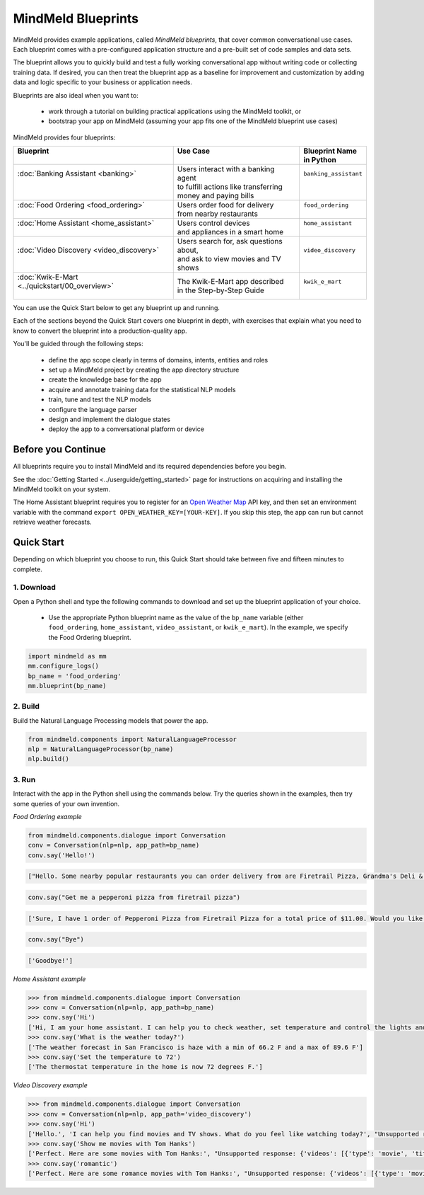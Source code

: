 MindMeld Blueprints
====================

MindMeld provides example applications, called *MindMeld blueprints*, that cover common conversational use cases. Each blueprint comes with a pre-configured application structure and a pre-built set of code samples and data sets.

The blueprint allows you to quickly build and test a fully working conversational app without writing code or collecting training data. If desired, you can then treat the blueprint app as a baseline for improvement and customization by adding data and logic specific to your business or application needs.

Blueprints are also ideal when you want to:

  - work through a tutorial on building practical applications using the MindMeld toolkit, or
  - bootstrap your app on MindMeld (assuming your app fits one of the MindMeld blueprint use cases)

MindMeld provides four blueprints:

+-------------------------------------------------+-----------------------------------------+------------------------------+
| | Blueprint                                     | |  Use Case                             | | Blueprint Name             |
| |                                               | |                                       | | in Python                  |
+=================================================+=========================================+==============================+
| |  :doc:`Banking Assistant <banking>`           | | Users interact with a banking agent   | | ``banking_assistant``      |
| |                                               | | to fulfill actions like transferring  | |                            |
| |                                               | | money and paying bills                | |                            |
+-------------------------------------------------+-----------------------------------------+------------------------------+
| |  :doc:`Food Ordering <food_ordering>`         | | Users order food for delivery         | | ``food_ordering``          |
| |                                               | | from nearby restaurants               | |                            |
+-------------------------------------------------+-----------------------------------------+------------------------------+
| |  :doc:`Home Assistant <home_assistant>`       | | Users control devices                 | | ``home_assistant``         |
| |                                               | | and appliances in a smart home        | |                            |
+-------------------------------------------------+-----------------------------------------+------------------------------+
| |  :doc:`Video Discovery <video_discovery>`     | | Users search for, ask questions about,| | ``video_discovery``        |
| |                                               | | and ask to view movies and TV shows   | |                            |
+-------------------------------------------------+-----------------------------------------+------------------------------+
| | :doc:`Kwik-E-Mart <../quickstart/00_overview>`| | The Kwik-E-Mart app described         | | ``kwik_e_mart``            |
| |                                               | | in the Step-by-Step Guide             | |                            |
+-------------------------------------------------+-----------------------------------------+------------------------------+

You can use the Quick Start below to get any blueprint up and running.

Each of the sections beyond the Quick Start covers one blueprint in depth, with exercises that explain what you need to know to convert the blueprint into a production-quality app.

You'll be guided through the following steps:

  - define the app scope clearly in terms of domains, intents, entities and roles
  - set up a MindMeld project by creating the app directory structure
  - create the knowledge base for the app
  - acquire and annotate training data for the statistical NLP models
  - train, tune and test the NLP models
  - configure the language parser
  - design and implement the dialogue states
  - deploy the app to a conversational platform or device

Before you Continue
-------------------

All blueprints require you to install MindMeld and its required dependencies before you begin.

See the :doc:`Getting Started <../userguide/getting_started>` page for instructions on acquiring and installing the MindMeld toolkit on your system.

The Home Assistant blueprint requires you to register for an `Open Weather Map <https://openweathermap.org/appid>`_ API key, and then set an environment variable with the command ``export OPEN_WEATHER_KEY=[YOUR-KEY]``. If you skip this step, the app can run but cannot retrieve weather forecasts.

Quick Start
-----------

Depending on which blueprint you choose to run, this Quick Start should take between five and fifteen minutes to complete.

1. Download
^^^^^^^^^^^

Open a Python shell and type the following commands to download and set up the blueprint application of your choice.

  - Use the appropriate Python blueprint name as the value of the ``bp_name`` variable (either ``food_ordering``, ``home_assistant``, ``video_assistant``, or ``kwik_e_mart``). In the example, we specify the Food Ordering blueprint.

.. code:: python

   import mindmeld as mm
   mm.configure_logs()
   bp_name = 'food_ordering'
   mm.blueprint(bp_name)

2. Build
^^^^^^^^

Build the Natural Language Processing models that power the app.

.. code:: python

   from mindmeld.components import NaturalLanguageProcessor
   nlp = NaturalLanguageProcessor(bp_name)
   nlp.build()


3. Run
^^^^^^

Interact with the app in the Python shell using the commands below. Try the queries shown in the examples, then try some queries of your own invention.

*Food Ordering example*

.. code:: python

   from mindmeld.components.dialogue import Conversation
   conv = Conversation(nlp=nlp, app_path=bp_name)
   conv.say('Hello!')

.. code-block:: console

   ["Hello. Some nearby popular restaurants you can order delivery from are Firetrail Pizza, Grandma's Deli & Cafe, The Salad Place"]

.. code-block:: python

   conv.say("Get me a pepperoni pizza from firetrail pizza")

.. code-block:: console

   ['Sure, I have 1 order of Pepperoni Pizza from Firetrail Pizza for a total price of $11.00. Would you like to place the order?', 'Listening...']

.. code-block:: python

   conv.say("Bye")

.. code-block:: console

   ['Goodbye!']

*Home Assistant example*

.. code:: python

    >>> from mindmeld.components.dialogue import Conversation
    >>> conv = Conversation(nlp=nlp, app_path=bp_name)
    >>> conv.say('Hi')
    ['Hi, I am your home assistant. I can help you to check weather, set temperature and control the lights and other appliances.']
    >>> conv.say('What is the weather today?')
    ['The weather forecast in San Francisco is haze with a min of 66.2 F and a max of 89.6 F']
    >>> conv.say('Set the temperature to 72')
    ['The thermostat temperature in the home is now 72 degrees F.']

*Video Discovery example*

.. code:: python

    >>> from mindmeld.components.dialogue import Conversation
    >>> conv = Conversation(nlp=nlp, app_path='video_discovery')
    >>> conv.say('Hi')
    ['Hello.', 'I can help you find movies and TV shows. What do you feel like watching today?', "Unsupported response: {'videos': [{'type': 'movie', 'title': 'Wonder Woman', 'release_year': 2017}, {'type': 'movie', 'title': 'Beauty and the Beast', 'release_year': 2017}, {'type': 'movie', 'title': 'Transformers: The Last Knight', 'release_year': 2017}, {'type': 'movie', 'title': 'Logan', 'release_year': 2017}, {'type': 'movie', 'title': 'The Mummy', 'release_year': 2017}, {'type': 'movie', 'title': 'Kong: Skull Island', 'release_year': 2017}, {'type': 'tv-show', 'title': 'Doctor Who', 'release_year': 2005}, {'type': 'tv-show', 'title': 'Game of Thrones', 'release_year': 2011}, {'type': 'tv-show', 'title': 'The Walking Dead', 'release_year': 2010}, {'type': 'movie', 'title': 'Pirates of the Caribbean: Dead Men Tell No Tales', 'release_year': 2017}]}", "Suggestions: 'Most popular', 'Most recent', 'Movies', 'TV Shows', 'Action', 'Dramas', 'Sci-Fi'"]
    >>> conv.say('Show me movies with Tom Hanks')
    ['Perfect. Here are some movies with Tom Hanks:', "Unsupported response: {'videos': [{'type': 'movie', 'title': 'Forrest Gump', 'release_year': 1994}, {'type': 'movie', 'title': 'Toy Story', 'release_year': 1995}, {'type': 'movie', 'title': 'Inferno', 'release_year': 2016}, {'type': 'movie', 'title': 'Cars', 'release_year': 2006}, {'type': 'movie', 'title': 'Toy Story 3', 'release_year': 2010}, {'type': 'movie', 'title': 'Toy Story 2', 'release_year': 1999}, {'type': 'movie', 'title': 'Sully', 'release_year': 2016}, {'type': 'movie', 'title': 'Saving Private Ryan', 'release_year': 1998}, {'type': 'movie', 'title': 'Catch Me If You Can', 'release_year': 2002}, {'type': 'movie', 'title': 'The Green Mile', 'release_year': 1999}]}"]
    >>> conv.say('romantic')
    ['Perfect. Here are some romance movies with Tom Hanks:', "Unsupported response: {'videos': [{'type': 'movie', 'title': 'Forrest Gump', 'release_year': 1994}, {'type': 'movie', 'title': 'Big', 'release_year': 1988}, {'type': 'movie', 'title': 'Larry Crowne', 'release_year': 2011}, {'type': 'movie', 'title': 'Joe Versus the Volcano', 'release_year': 1990}, {'type': 'movie', 'title': 'Splash', 'release_year': 1984}, {'type': 'movie', 'title': 'Sleepless in Seattle', 'release_year': 1993}, {'type': 'movie', 'title': 'The Money Pit', 'release_year': 1986}, {'type': 'movie', 'title': 'Toy Story 4', 'release_year': 2019}, {'type': 'movie', 'title': "You've Got Mail", 'release_year': 1998}, {'type': 'movie', 'title': 'Nothing in Common', 'release_year': 1986}]}"]
